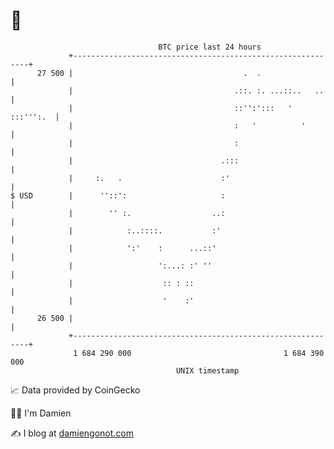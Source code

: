 * 👋

#+begin_example
                                    BTC price last 24 hours                    
                +------------------------------------------------------------+ 
         27 500 |                                      .  .                  | 
                |                                    .::. :. ...::..   ..    | 
                |                                    ::'':':::   ' :::''':.  | 
                |                                    :   '          '        | 
                |                                    :                       | 
                |                                 .:::                       | 
                |     :.   .                      :'                         | 
   $ USD        |      ''::':                     :                          | 
                |        '' :.                  ..:                          | 
                |            :..::::.           :'                           | 
                |            ':'    :      ...::'                            | 
                |                   ':...: :' ''                             | 
                |                    :: : ::                                 | 
                |                    '    :'                                 | 
         26 500 |                                                            | 
                +------------------------------------------------------------+ 
                 1 684 290 000                                  1 684 390 000  
                                        UNIX timestamp                         
#+end_example
📈 Data provided by CoinGecko

🧑‍💻 I'm Damien

✍️ I blog at [[https://www.damiengonot.com][damiengonot.com]]
